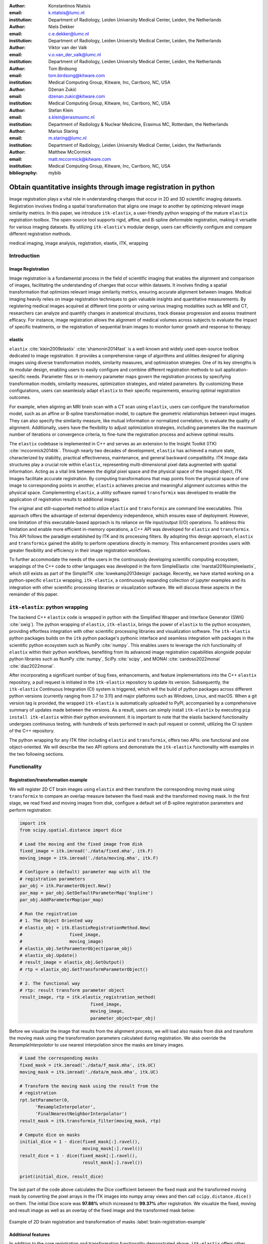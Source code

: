 :author: Konstantinos Ntatsis
:email: k.ntatsis@lumc.nl
:institution: Department of Radiology, Leiden University Medical Center, Leiden, the Netherlands

:author: Niels Dekker
:email: c.e.dekker@lumc.nl
:institution: Department of Radiology, Leiden University Medical Center, Leiden, the Netherlands

:author: Viktor van der Valk
:email: v.o.van_der_valk@lumc.nl
:institution: Department of Radiology, Leiden University Medical Center, Leiden, the Netherlands

:author: Tom Birdsong
:email: tom.birdsong@kitware.com
:institution: Medical Computing Group, Kitware, Inc, Carrboro, NC, USA

:author: Dženan Zukić
:email: dzenan.zukic@kitware.com
:institution: Medical Computing Group, Kitware, Inc, Carrboro, NC, USA

:author: Stefan Klein
:email: s.klein@erasmusmc.nl
:institution: Department of Radiology & Nuclear Medicine, Erasmus MC, Rotterdam, the Netherlands

:author: Marius Staring
:email: m.staring@lumc.nl
:institution: Department of Radiology, Leiden University Medical Center, Leiden, the Netherlands

:author: Matthew McCormick
:email: matt.mccormick@kitware.com
:institution: Medical Computing Group, Kitware, Inc, Carrboro, NC, USA

:bibliography: mybib

-----------------------------------------------------------------
Obtain quantitative insights through image registration in python
-----------------------------------------------------------------

.. class:: abstract

Image registration plays a vital role in understanding changes that occur in 2D and 3D scientific imaging datasets. Registration involves finding a spatial transformation that aligns one image to another by optimizing relevant image similarity metrics. In this paper, we introduce ``itk-elastix``, a user-friendly python wrapping of the mature ``elastix`` registration toolbox. The open-source tool supports rigid, affine, and B-spline deformable registration, making it versatile for various imaging datasets. By utilizing ``itk-elastix``'s modular design, users can efficiently configure and compare different registration methods.

.. class:: keywords

   medical imaging, image analysis, registration, elastix, ITK, wrapping

Introduction
------------

Image Registration
++++++++++++++++++
Image registration is a fundamental process in the field of scientific imaging that enables the alignment and comparison of images, facilitating the understanding of changes that occur within datasets. It involves finding a spatial transformation that optimizes relevant image similarity metrics, ensuring accurate alignment between images. Medical imaging heavily relies on image registration techniques to gain valuable insights and quantitative measurements. By registering medical images acquired at different time points or using various imaging modalities such as MRI and CT, researchers can analyze and quantify changes in anatomical structures, track disease progression and assess treatment efficacy. For instance, image registration allows the alignment of medical volumes across subjects to evaluate the impact of specific treatments, or the registration of sequential brain images to monitor tumor growth and response to therapy.

elastix
+++++++++++++
``elastix`` :cite:`klein2009elastix` :cite:`shamonin2014fast` is a well-known and widely used open-source toolbox dedicated to image registration. It provides a comprehensive range of algorithms and utilities designed for aligning images using diverse transformation models, similarity measures, and optimization strategies. One of its key strengths is its modular design, enabling users to easily configure and combine different registration methods to suit application-specific needs. Parameter files or in-memory parameter maps govern the registration process by specifying transformation models, similarity measures, optimization strategies, and related parameters. By customizing these configurations, users can seamlessly adapt ``elastix`` to their specific requirements, ensuring optimal registration outcomes.

For example, when aligning an MRI brain scan with a CT scan using ``elastix``, users can configure the transformation model, such as an affine or B-spline transformation model, to capture the geometric relationships between input images. They can also specify the similarity measure, like mutual information or normalized correlation, to evaluate the quality of alignment. Additionally, users have the flexibility to adjust optimization strategies, including parameters like the maximum number of iterations or convergence criteria, to fine-tune the registration process and achieve optimal results.

The ``elastix`` codebase is implemented in C++ and serves as an extension to the Insight Toolkit (ITK) :cite:`mccormick2014itk`. Through nearly two decades of development, ``elastix`` has achieved a mature state, characterized by stability, practical effectiveness, maintenance, and general backward compatibility. ITK *Image* data structures play a crucial role within ``elastix``, representing multi-dimensional pixel data augmented with spatial information. Acting as a vital link between the digital pixel space and the physical space of the imaged object, ITK Images facilitate accurate registration. By computing transformations that map points from the physical space of one image to corresponding points in another, ``elastix`` achieves precise and meaningful alignment outcomes within the physical space. Complementing ``elastix``, a utility software named ``transformix`` was developed to enable the application of registration results to additional images.

The original and still-supported method to utilize ``elastix`` and ``transformix`` are command line executables. This approach offers the advantage of external dependency independence, which ensures ease of deployment. However, one limitation of this executable-based approach is its reliance on file input/output (I/O) operations. To address this limitation and enable more efficient in-memory operations, a C++ API was developed for ``elastix`` and ``transformix``. This API follows the paradigm established by ITK and its processing filters. By adopting this design approach, ``elastix`` and ``transformix`` gained the ability to perform operations directly in memory. This enhancement provides users with greater flexibility and efficiency in their image registration workflows.

To further accommodate the needs of the users in the continuously developing scientific computing ecosystem, wrappings of the C++ code to other languages was developed in the form SimpleElastix :cite:`marstal2016simpleelastix`, which still exists as part of the SimpleITK :cite:`lowekamp2013design` package. Recently, we have started working on a python-specific ``elastix`` wrapping, ``itk-elastix``, a continuously expanding collection of jupyter examples and its integration with other scientific processing libraries or visualization software. We will discuss these aspects in the remainder of this paper.


``itk-elastix``: python wrapping
--------------------------------
The backend C++ ``elastix`` code is wrapped in python with the Simplified Wrapper and Interface Generator (SWIG :cite:`swig`). The python wrapping of ``elastix``, ``itk-elastix``, brings the power of ``elastix`` to the python ecosystem, providing effortless integration with other scientific processing libraries and visualization software. The ``itk-elastix`` python packages builds on the ``itk`` python package's pythonic interface and seamless integration with packages in the scientific python ecosystem such as NumPy :cite:`numpy`. This enables users to leverage the rich functionality of ``elastix`` within their python workflows, benefiting from its advanced image registration capabilities alongside popular python libraries such as NumPy :cite:`numpy`, SciPy :cite:`scipy`, and MONAI :cite:`cardoso2022monai` :cite:`diaz2022monai`.

After incorporating a significant number of bug fixes, enhancements, and feature implementations into the C++ ``elastix`` repository, a pull request is initiated in the ``itk-elastix`` repository to update its version. Subsequently, the ``itk-elastix`` Continuous Integration (CI) system is triggered, which will the build of python packages across different python versions (currently ranging from 3.7 to 3.11) and major platforms such as Windows, Linux, and macOS. When a git version tag is provided, the wrapped ``itk-elastix`` is automatically uploaded to PyPI, accompanied by a comprehensive summary of updates made between the versions. As a result, users can simply install ``itk-elastix`` by executing ``pip install itk-elastix`` within their python environment. It is important to note that the elastix backend functionality undergoes continuous testing, with hundreds of tests performed in each pull request or commit, utilizing the CI system of the C++ repository.

The python wrapping for any ITK filter including ``elastix`` and ``transformix``, offers two APIs: one functional and one object-oriented. We will describe the two API options and demonstrate the ``itk-elastix`` functionality with examples in the two following sections.

Functionality
-------------
Registration/transformation example
+++++++++++++++++++++++++++++++++++
We will register 2D CT brain images using ``elastix`` and then transform the corresponding moving mask using ``transformix`` to compare an overlap measure between the fixed mask and the transformed moving mask. In the first stage, we read fixed and moving images from disk, configure a default set of B-spline registration parameters and perform registration:

.. code-block:: python

   import itk
   from scipy.spatial.distance import dice

   # Load the moving and the fixed image from disk
   fixed_image = itk.imread('./data/fixed.mha', itk.F)
   moving_image = itk.imread('./data/moving.mha', itk.F)

   # Configure a (default) parameter map with all the
   # registration parameters
   par_obj = itk.ParameterObject.New()
   par_map = par_obj.GetDefaultParameterMap('bspline')
   par_obj.AddParameterMap(par_map)

   # Run the registration
   # 1. The Object Oriented way
   # elastix_obj = itk.ElastixRegistrationMethod.New(
   #                  fixed_image,
   #                  moving_image)
   # elastix_obj.SetParameterObject(param_obj)
   # elastix_obj.Update()
   # result_image = elastix_obj.GetOutput()
   # rtp = elastix_obj.GetTransformParameterObject()

   # 2. The functional way
   # rtp: result transform parameter object
   result_image, rtp = itk.elastix_registration_method(
                              fixed_image,
                              moving_image,
                              parameter_object=par_obj)

Before we visualize the image that results from the alignment process, we will load also masks from disk and transform the moving mask using the transformation parameters calculated during registration. We also override the `ResampleInterpolator` to use nearest interpolation since the masks are binary images.

.. code-block:: python

   # Load the corresponding masks
   fixed_mask = itk.imread('./data/f_mask.mha', itk.UC)
   moving_mask = itk.imread('./data/m_mask.mha', itk.UC)

   # Transform the moving mask using the result from the
   # registration
   rpt.SetParameter(0,
         'ResampleInterpolator',
         'FinalNearestNeighborInterpolator')
   result_mask = itk.transformix_filter(moving_mask, rtp)

   # Compute dice on masks
   initial_dice = 1 - dice(fixed_mask[:].ravel(),
                           moving_mask[:].ravel())
   result_dice = 1 - dice(fixed_mask[:].ravel(),
                           result_mask[:].ravel())

   print(initial_dice, result_dice)

The last part of the code above calculates the Dice coefficient between the fixed mask and the transformed moving mask by converting the pixel arrays in the ITK images into numpy array views and then call ``scipy.distance.dice()`` on them. The initial Dice score was **97.88%** which increased to **99.37%** after registration. We visualize the fixed, moving and result image as well as an overlay of the fixed image and the transformed mask below:

.. figure:: images/brain-registraiton-result.png
   :align: center
   :figclass: w
   :scale: 50%

   Example of 2D brain registration and transformation of masks :label:`brain-registration-example`


Additional features
+++++++++++++++++++
In addition to the core registration and transformation functionality demonstrated above, ``itk-elastix`` offers other features as well such as:

* specifying masks or point sets for the registration
* transforming point sets and meshes
* group-wise registration where no image is specified as fixed but an implicit mean image is used instead
* logging options
* saving output to disk options
* calculation of spatial jacobian
* calculation of deformation field

We offer an evolving collection of jupyter notebooks so that new users can accustom themselves to these and other features offered by ``itk-elastix``.

Interoperability with other packages
------------------------------------
ITK Transforms
++++++++++++++
In addition to the fact that ``elastix`` is based on ITK, there is an ongoing effort to increase the compatibility between the two libraries even further. One particular example is the transform classes. In the following example, we show that ITK transforms can be used directly by ``transformix``:

.. code-block:: python

   # Create an ITK (translation) transform
   transform = itk.TranslationTransform.New()
   transform.SetOffset([50, -60])

   # Specify the image space of the transform
   sp = moving_image.shape
   parameter_map = {
                    "Direction": ("1", "0", "0", "1"),
                    "Index": ("0", "0"),
                    "Origin": ("0", "0"),
                    "Size": (str(sp[1]), str(sp[0])),
                    "Spacing": ("1", "1")
                   }

   par_obj = itk.ParameterObject.New()
   par_obj.AddParameterMap(parameter_map)

   # Pass an ITK transform directly to transformix
   transformix_obj = itk.TransformixFilter.New(
                           moving_image)
   transformix_obj.SetTransformParameterObject(par_obj)
   transformix_obj.SetTransform(transform)
   transformix_obj.Update()

   # Get transformed (translated) image
   translated_image = transformix_obj.GetOutput()

.. figure:: images/translated-image.png

   Translate an image by passing an ITK Transform directly to ``transformix`` :label:`translated-image`



NumPy & SciPy
+++++++++++++
Interoperability with NumPy and, consequently, with SciPy libraries, comes from functionality in ITK to convert ITK images to numpy arrays and vice versa. The relevant code is:

.. code-block:: python

   # itk image -> numpy array (deep copy)
   image_array = itk.array_from_image(image_itk)

   # itk image -> numpy array (shallow copy / view)
   image_array = image_itk[:]

   # numpy array -> itk image
   image_itk = itk.image_from_array(image_array)

Project MONAI
+++++++++++++
More and more people work on the application of deep learning to medical imaging research. To that end, we developed `itk_monai_bridge` as part of the MONAI codebase that allows conversion 1) of an ITK image to a MONAI MetaTensor and the reverse, and 2) an ITK transform to a MONAI transform and back. In addition, we created tutorials that show the combined use of ``elastix`` and MONAI. The tutorials are the topic of the next section.

.. code-block:: python

   from monai.data import itk_torch_bridge as itb
   import torch

   # itk image <-> MONAI metatensor
   image_mt = itb.itk_image_to_metatensor(image_itk)
   image_itk = itb.metatensor_to_itk_image(image_mt)

   # Transform: monai space <-> itk space
   # affine_matrix: 3x3 matrix
   # matrix: 2x2 matrix
   # translation: 2-element vector
   matrix, translation = itb.monai_to_itk_affine(
                           image=image,
                           affine_matrix=affine_matrix)

Documentation & reproducibility
-------------------------------
Elastix has been extensively used and cited for over a decade, resulting in the accumulation of significant community knowledge. In the spirit of reproducible science, and recognizing the value of building upon previous work, we have compiled a curated list of parameter files in a parameter file `model zoo`__, each linked to its associated publication. This resource allows interested users to easily filter the list based on factors such as anatomical region, modality, or image dimensionality, empowering them to find pre-existing parameter files that suit their needs. By facilitating result replication on their own datasets and providing guidance for novel registration tasks, this initiative promotes reproducibility and collaboration within the community.

The documentation for each parameter, component, and API functionality is continuously updated using Sphinx, ensuring that it stays up-to-date with the latest developments in elastix. This allows users to access accurate and relevant information, with in-code descriptions automatically rendered as comments into a `website`__ for easy access and query capabilities. In addition, for a more comprehensive understanding of registration and the inner workings of elastix, the `elastix manual`__ provides in-depth descriptions covering various aspects, including detailed explanations of the algorithms and methodologies employed. To further support users, a `community forum`__ hosted as GitHub discussions serves as a valuable resource for asking questions, seeking assistance, and engaging in discussions with experienced users and developers who can provide support, share insights, and address any concerns or challenges faced by users.

__ https://elastix.lumc.nl/modelzoo/
__ https://elastix.lumc.nl/doxygen/parameter.html
__ https://elastix.lumc.nl/doxygen/index.html
__ https://github.com/SuperElastix/elastix/discussions


Integration with other software
-------------------------------
Continuous efforts have been made to make ``itk-elastix`` accessible to users of various tools. One notable community-driven initiative is SlicerElastix, which seamlessly integrates ``elastix`` (as an executable) into 3D Slicer :cite:`fedorov20123d` medical image visualization software. In addition to this, recent endeavors focused on developing the ``elastix-napari`` plugin for the napari :cite:`napari` visualization software, which is written in python. The figure below illustrates ``napari``'s user interface and showcases an ``elastix`` widget on the right side along with an example visualization of two input images and a transformed image at the center.

.. figure:: images/elastix-napari.png

   The user interface of the ``elastix-napari`` plugin :label:`elastix-napari`


Concluding remarks
------------------
We presented ``itk-elastix``, an easy-to-install and easy-to-use python package that lowers the barrier for multi-dimensional image registration. Its key features are 1) a robust and well-established backend codebase that provides stability and reliability, 2) an extensive collection of tutorials, a parameter file model zoo, and up-to-date documentation as comprehensive resources for user adoption, 3) seamless interoperability with popular scientific libraries in python, including NumPy, SciPy, and MONAI, and 4) integration into 3D visualization software, facilitating visual analysis and interpretation of registered images. With ``itk-elastix``, researchers and practitioners can effortlessly leverage the strengths of python and seamlessly integrate it with a wide range of scientific software, which unlocks new possibilities and accelerates advancements in scientific image analysis.


Acknowledgment 
--------------
We gratefully acknowledge the financial support received from the Chan Zuckerberg Initiative (CZI) through the Essential Open Source Software for Science award for Open Source Image Registration: The elastix Toolbox, numbers 2020-218571 and 2021-237680 and the National Institute of Mental Health (NIMH) of the National Institutes of Health (NIH) under the BRAIN Initiative award number 1RF1MH126732.

Useful resources
----------------
* itk-elastix repository: https://github.com/InsightSoftwareConsortium/ITKElastix
* jupyter notebook examples: https://github.com/InsightSoftwareConsortium/ITKElastix/tree/main/examples
* elastix-napari plugin: https://github.com/SuperElastix/elastix-napari
* elastix community forum: https://github.com/SuperElastix/elastix/discussions
* parameter file model zoo: https://elastix.lumc.nl/modelzoo/
* elastix manual: https://elastix.lumc.nl/doxygen/index.html

